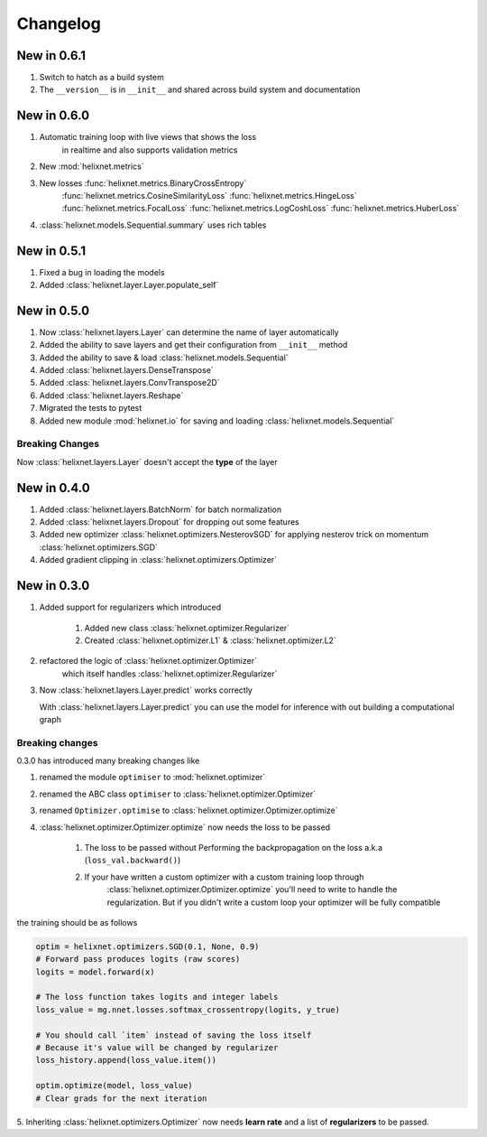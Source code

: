 Changelog
=========
New in 0.6.1
------------
#. Switch to hatch as a build system
#. The ``__version__`` is in ``__init__`` and shared across build system and documentation

New in 0.6.0
------------
#. Automatic training loop with live views that shows the loss
    in realtime and also supports validation metrics
#. New :mod:`helixnet.metrics`
#. New losses :func:`helixnet.metrics.BinaryCrossEntropy` 
    :func:`helixnet.metrics.CosineSimilarityLoss`
    :func:`helixnet.metrics.HingeLoss`
    :func:`helixnet.metrics.FocalLoss`
    :func:`helixnet.metrics.LogCoshLoss`
    :func:`helixnet.metrics.HuberLoss`
#. :class:`helixnet.models.Sequential.summary` uses rich tables

New in 0.5.1
------------
#. Fixed a bug in loading the models
#. Added :class:`helixnet.layer.Layer.populate_self`

New in 0.5.0
------------
#. Now :class:`helixnet.layers.Layer` can determine the name of layer automatically
#. Added the ability to save layers and get their configuration from ``__init__`` method
#. Added the ability to save & load :class:`helixnet.models.Sequential`
#. Added :class:`helixnet.layers.DenseTranspose`
#. Added :class:`helixnet.layers.ConvTranspose2D`
#. Added :class:`helixnet.layers.Reshape`
#. Migrated the tests to pytest
#. Added new module :mod:`helixnet.io` for saving and loading :class:`helixnet.models.Sequential`


Breaking Changes
~~~~~~~~~~~~~~~~
Now :class:`helixnet.layers.Layer` doesn't accept the **type** of the layer

New in 0.4.0
------------
#. Added :class:`helixnet.layers.BatchNorm` for batch normalization
#. Added :class:`helixnet.layers.Dropout` for dropping out some features
#. Added new optimizer :class:`helixnet.optimizers.NesterovSGD` for applying nesterov trick on momentum :class:`helixnet.optimizers.SGD`
#. Added gradient clipping in :class:`helixnet.optimizers.Optimizer`

New in 0.3.0
------------
#. Added support for regularizers which introduced

    #. Added new class :class:`helixnet.optimizer.Regularizer`
    #. Created :class:`helixnet.optimizer.L1` & :class:`helixnet.optimizer.L2`

#. refactored the logic of :class:`helixnet.optimizer.Optimizer`
    which itself handles :class:`helixnet.optimizer.Regularizer`

#. Now :class:`helixnet.layers.Layer.predict` works correctly

   With :class:`helixnet.layers.Layer.predict` you can use the model
   for inference with out building a computational graph

Breaking changes
~~~~~~~~~~~~~~~~
0.3.0 has introduced many breaking changes like

#. renamed the module ``optimiser`` to :mod:`helixnet.optimizer`
#. renamed the ABC class ``optimiser`` to :class:`helixnet.optimizer.Optimizer`
#. renamed ``Optimizer.optimise`` to :class:`helixnet.optimizer.Optimizer.optimize`
#. :class:`helixnet.optimizer.Optimizer.optimize` now needs the loss to be passed

    #. The loss to be passed without Performing the backpropagation on the loss a.k.a (``loss_val.backward()``)
    #. If your have written a custom optimizer with a custom training loop through \
        :class:`helixnet.optimizer.Optimizer.optimize` you'll need to write to handle the regularization.
        But if you didn't write a custom loop your optimizer will be fully compatible

the training should be as follows

.. code-block:: python

        optim = helixnet.optimizers.SGD(0.1, None, 0.9)
        # Forward pass produces logits (raw scores)
        logits = model.forward(x)

        # The loss function takes logits and integer labels
        loss_value = mg.nnet.losses.softmax_crossentropy(logits, y_true)

        # You should call `item` instead of saving the loss itself
        # Because it's value will be changed by regularizer
        loss_history.append(loss_value.item())

        optim.optimize(model, loss_value)
        # Clear grads for the next iteration

5. Inheriting :class:`helixnet.optimizers.Optimizer` now needs **learn rate** and
a list of **regularizers** to be passed.